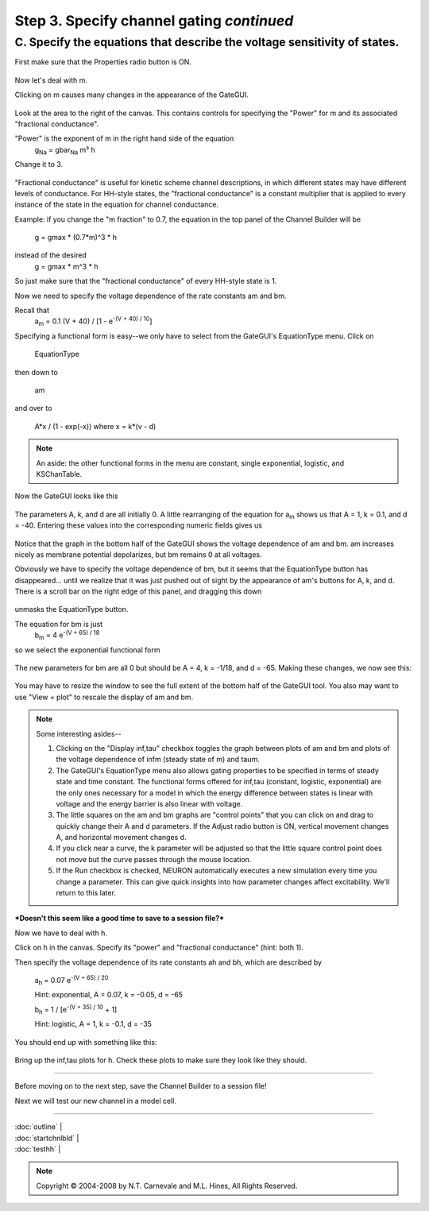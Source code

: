 Step 3. Specify channel gating *continued*
==========================================

C. Specify the equations that describe the voltage sensitivity of states.
--------------------------------------------------------------------------

First make sure that the Properties radio button is ON.

.. figure:: ./figs/gateproperties0.gif
   :alt: Gate Properties dialog

Now let's deal with m.

Clicking on m causes many changes in the appearance of the GateGUI.

.. figure:: ./figs/selectm.gif
   :alt: Selecting m gate

Look at the area to the right of the canvas.
This contains controls for specifying the "Power" for m 
and its associated "fractional conductance".

"Power" is the exponent of m in the right hand side of the equation
   g\ :sub:`Na` = gbar\ :sub:`Na` m³ h

Change it to 3.

.. figure:: ./figs/m3.gif
   :alt: Setting m power to 3

"Fractional conductance" is useful for kinetic scheme channel descriptions, 
in which different states may have different levels of conductance.
For HH-style states, the "fractional conductance" is a constant multiplier 
that is applied to every instance of the state in the equation for 
channel conductance.

Example: if you change the "m fraction" to 0.7, the equation
in the top panel of the Channel Builder will be
   g = gmax * (0.7*m)^3 * h

instead of the desired
   g = gmax * m^3 * h

So just make sure that the "fractional conductance" of every HH-style state is 1.

Now we need to specify the voltage dependence of the rate constants am and bm.

Recall that
   a\ :sub:`m` = 0.1 (V + 40) / [1 - e\ :sup:`-(V + 40) / 10`]

Specifying a functional form is easy--we only have to select from 
the GateGUI's EquationType menu. 
Click on

   EquationType

then down to

   am

and over to

   A*x / (1 - exp(-x)) where x = k*(v - d)

.. figure:: ./figs/amform.gif
   :alt: Selecting am equation form

.. note::
   An aside: the other functional forms in the menu are constant, single exponential, logistic, and KSChanTable.

Now the GateGUI looks like this

.. figure:: ./figs/amparms0.gif
   :alt: am parameters initial state

The parameters A, k, and d are all initially 0.
A little rearranging of the equation for a\ :sub:`m` shows us that 
A = 1, k = 0.1, and d = -40.
Entering these values into the corresponding numeric fields gives us

.. figure:: ./figs/amparms1.gif
   :alt: am parameters configured

Notice that the graph in the bottom half of the GateGUI shows 
the voltage dependence of am and bm.
am increases nicely as membrane potential depolarizes, 
but bm remains 0 at all voltages.

Obviously we have to specify the voltage dependence of bm, 
but it seems that the EquationType button has disappeared...
until we realize that it 
was just pushed out of sight by the appearance of am's buttons for A, k, and d.
There is a scroll bar on the right edge of this panel, and dragging this down

.. figure:: ./figs/dragscroll.gif
   :alt: Scrolling to reveal bm controls

unmasks the EquationType button.

The equation for bm is just 
   b\ :sub:`m` = 4 e\ :sup:`-(V + 65) / 18`

so we select the exponential functional form

.. figure:: ./figs/expform.gif
   :alt: Selecting exponential form for bm

The new parameters for bm are all 0 but should be A = 4, k = -1/18, and d = -65.
Making these changes, we now see this:

.. figure:: ./figs/bmparms1.gif
   :alt: bm parameters configured

You may have to resize the window to see the full extent of the bottom half 
of the GateGUI tool.
You also may want to use "View = plot" to rescale the display of am and bm.

.. note::
   Some interesting asides--

   1. Clicking on the "Display inf,tau" checkbox toggles the graph 
      between plots of am and bm
      and plots of the voltage dependence of infm (steady state of m) and taum.

   2. The GateGUI's EquationType menu also allows gating properties 
      to be specified in terms of steady state and time constant.
      The functional forms offered for inf,tau (constant, logistic, exponential) 
      are the only ones 
      necessary for a model in which the energy difference between
      states is linear with voltage and the energy barrier is also
      linear with voltage.

   3. The little squares on the am and bm graphs are "control points" that you 
      can click on and drag to quickly change their A and d parameters.
      If the Adjust radio button is ON, vertical movement changes A, 
      and horizontal movement changes d.

   4. If you click near a curve, the k parameter will be adjusted so
      that the little square control point does not move but the curve
      passes through the mouse location.

   5. If the Run checkbox is checked, 
      NEURON automatically executes a new simulation every time you change a parameter.
      This can give quick insights 
      into how parameter changes affect excitability.
      We'll return to this later.

***Doesn't this seem like a good time to save to a session file?***

Now we have to deal with h.

Click on h in the canvas.
Specify its "power" and "fractional conductance" (hint: both 1).

Then specify the voltage dependence of its rate constants ah and bh, 
which are described by
   a\ :sub:`h` = 0.07 e\ :sup:`-(V + 65) / 20`
   
   Hint: exponential, A = 0.07, k = -0.05, d = -65
   
   b\ :sub:`h` = 1 / [e\ :sup:`-(V + 35) / 10` + 1]
   
   Hint: logistic, A = 1, k = -0.1, d = -35

You should end up with something like this:

.. figure:: ./figs/hparmsfin.gif
   :alt: h parameters configured

Bring up the inf,tau plots for h.
Check these plots to make sure they look like they should.

----

Before moving on to the next step, save the Channel Builder to a session file!

Next we will test our new channel in a model cell.

----

| :doc:`outline` |
| :doc:`startchnlbld` |
| :doc:`testhh` |

.. note::
   Copyright © 2004-2008 by N.T. Carnevale and M.L. Hines, All Rights Reserved.
